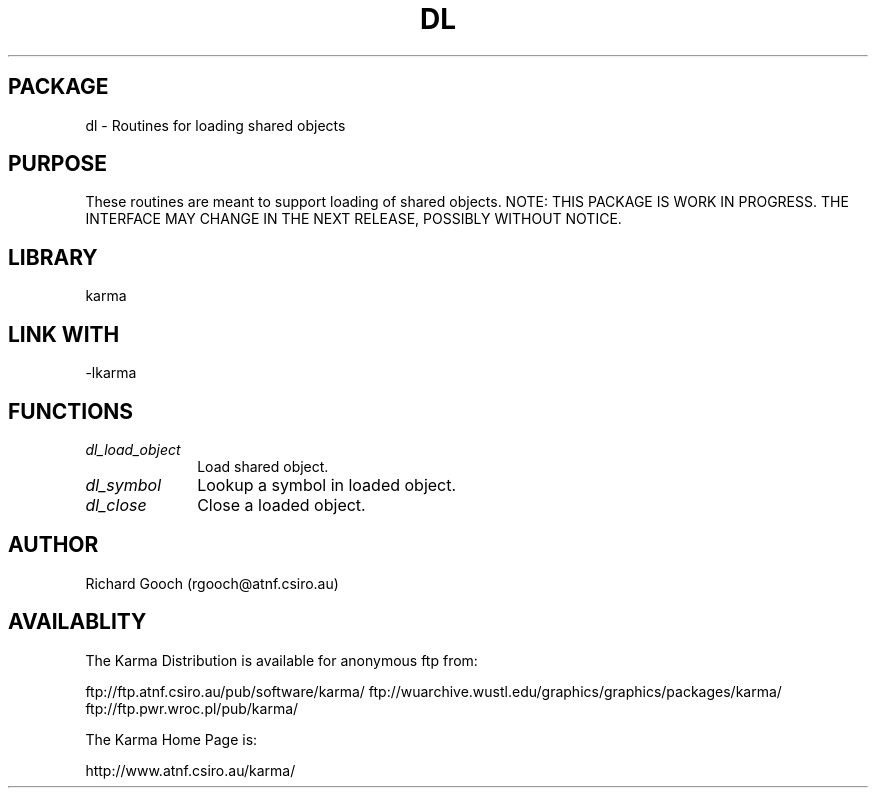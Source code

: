 .TH DL 3 "13 Nov 2005" "Karma Distribution"
.SH PACKAGE
dl \- Routines for loading shared objects
.SH PURPOSE
These routines are meant to support loading of shared objects.
NOTE: THIS PACKAGE IS WORK IN PROGRESS. THE INTERFACE MAY CHANGE IN THE
NEXT RELEASE, POSSIBLY WITHOUT NOTICE.
.SH LIBRARY
karma
.SH LINK WITH
-lkarma
.SH FUNCTIONS
.IP \fIdl_load_object\fP 1i
Load shared object.
.IP \fIdl_symbol\fP 1i
Lookup a symbol in loaded object.
.IP \fIdl_close\fP 1i
Close a loaded object.
.SH AUTHOR
Richard Gooch (rgooch@atnf.csiro.au)
.SH AVAILABLITY
The Karma Distribution is available for anonymous ftp from:

ftp://ftp.atnf.csiro.au/pub/software/karma/
ftp://wuarchive.wustl.edu/graphics/graphics/packages/karma/
ftp://ftp.pwr.wroc.pl/pub/karma/

The Karma Home Page is:

http://www.atnf.csiro.au/karma/

